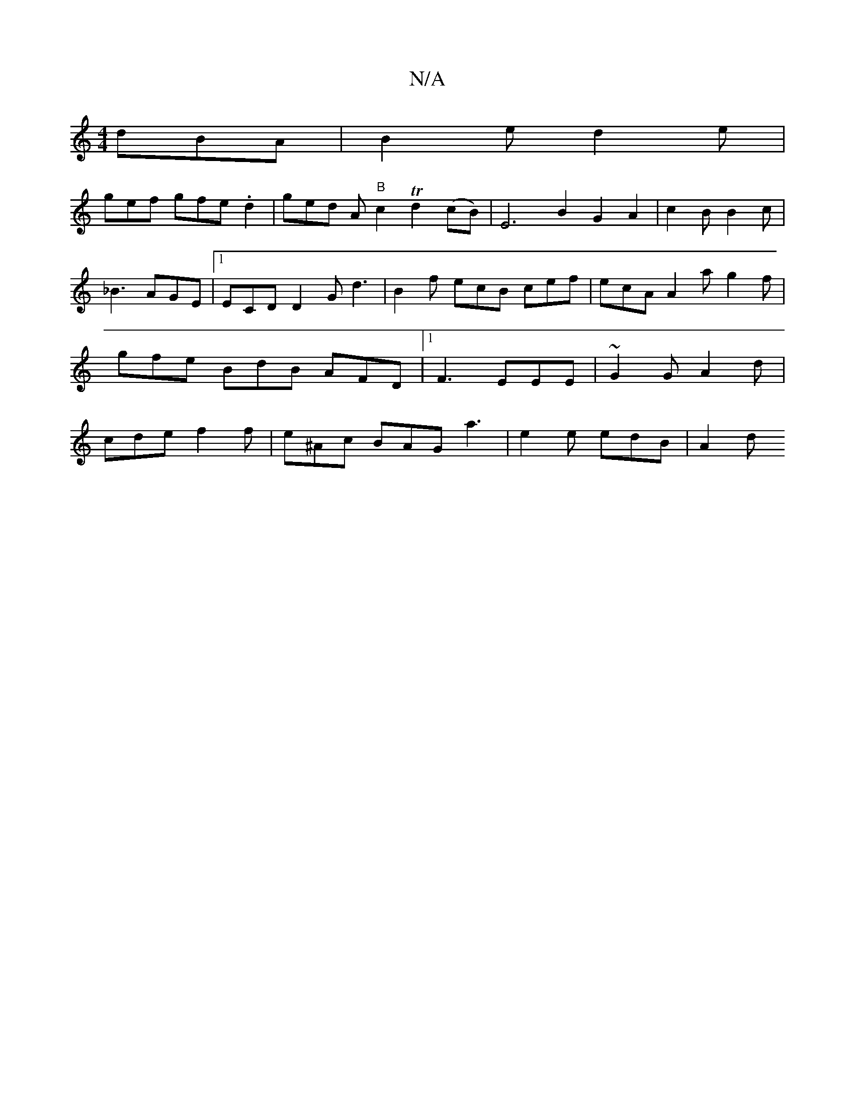 X:1
T:N/A
M:4/4
R:N/A
K:Cmajor
dBA|B2 e d2e |
gef gfe .d2 | ged A "B"c2 Td2 (cB) | E6 B2 G2A2|c2B B2 c|_B3 AGE |1 ECD D2G d3 | B2f ecB cef | ecA A2a g2 f | gfe BdB AFD |1 F3 EEE | ~G2 G A2d | cde f2 f | e^Ac BAG a3 | e2e edB | A2 d